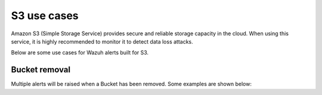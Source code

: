 .. Copyright (C) 2018 Wazuh, Inc.

.. _amazon_use-cases_s3:

S3 use cases
============

Amazon S3 (Simple Storage Service) provides secure and reliable storage capacity in the cloud.  When using this service, it is highly recommended to monitor it to detect data loss attacks.

Below are some use cases for Wazuh alerts built for S3.

Bucket removal
--------------

Multiple alerts will be raised when a Bucket has been removed. Some examples are shown below:

.. thumbnail:: ../../images/aws/aws-s3-1.png
    :align: center
    :width: 100%

.. thumbnail:: ../../images/aws/aws-s3-1.png
    :align: center
    :width: 100%
